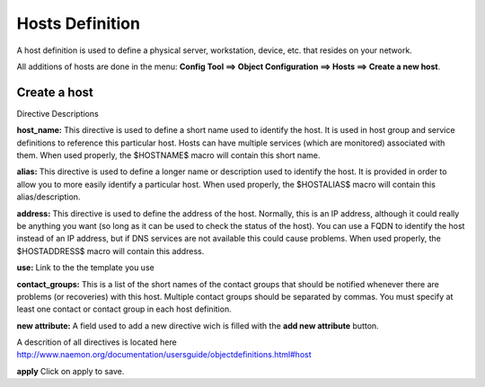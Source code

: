 =====
Hosts Definition
=====


A host definition is used to define a physical server, workstation, device, etc. that resides on your network.

All additions of hosts are done in the menu: **Config Tool ==> Object Configuration ==> Hosts ==> Create a
new host**.

.. image:: /images/hosts-definition.png
 :scale: 90 %

Create a host
=========

Directive Descriptions

**host_name:**	This directive is used to define a short name used to identify the host. It is used in host group and service definitions to reference this particular host. Hosts can have multiple services (which are monitored) associated with them. When used properly, the $HOSTNAME$ macro will contain this short name.

**alias:**	This directive is used to define a longer name or description used to identify the host. It is provided in order to allow you to more easily identify a particular host. When used properly, the $HOSTALIAS$ macro will contain this alias/description.

**address:**	This directive is used to define the address of the host. Normally, this is an IP address, although it could really be anything you want (so long as it can be used to check the status of the host). You can use a FQDN to identify the host instead of an IP address, but if DNS services are not available this could cause problems. When used properly, the $HOSTADDRESS$ macro will contain this address.

**use:** Link to the the template you use

**contact_groups:** This is a list of the short names of the contact groups that should be notified whenever there are problems (or recoveries) with this host. Multiple contact groups should be separated by commas. You must specify at least one contact or contact group in each host definition.

**new attribute:** A field used to add a new directive wich is filled with the **add new attribute** button.

A descrition of all directives is located here http://www.naemon.org/documentation/usersguide/objectdefinitions.html#host

**apply** Click on apply to save.
